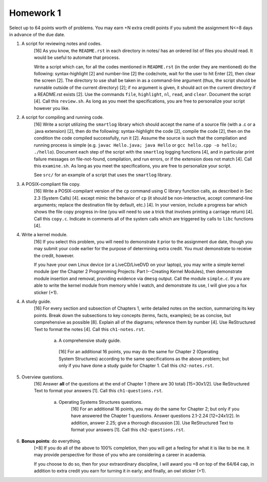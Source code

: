 Homework 1
==========

Select up to 64 points worth of problems.  You may earn +N extra credit points
if you submit the assignment N<=8 days in advance of the due date.

1. A script for reviewing notes and codes.
     [16] As you know, the ``README.rst`` in each directory in notes/ has an
     ordered list of files you should read. It would be useful to automate that
     process.
     
     Write a script which can, for all the codes mentioned in ``README.rst``
     (in the order they are mentioned) do the following: syntax-highlight [2]
     and number-line [2] the code/note, wait for the user to hit Enter [2],
     then clear the screen [2].  The directory to use shall be taken in as a
     command-line argument (thus, the script should be runnable outside of the
     current directory) [2]; if no argument is given, it should act on the
     current directory if a README.rst exists [2].  Use the commands ``file``,
     ``highlight``, ``nl``, ``read``, and ``clear``.  Document the script [4].
     Call this ``review.sh``.  As long as you meet the specifications, you are
     free to personalize your script however you like.

2. A script for compiling and running code.
     [16] Write a script utilizing the ``smartlog`` library which should accept
     the name of a source file (with a .c or a .java extension) [2], then do
     the following: syntax-highlight the code [2], compile the code [2], then
     on the condition the code compiled successfully, run it [2].  Assume the
     source is such that the compilation and running process is simple (e.g.
     ``javac Hello.java; java Hello`` or ``gcc hello.cpp -o hello; ./hello``).
     Document each step of the script with the ``smartlog`` logging functions
     [4], and in particular print failure messages on file-not-found,
     compilation, and run errors, or if the extension does not match [4].  Call
     this ``examine.sh``.  As long as you meet the specifications, you are free
     to personalize your script.
     
     See ``src/`` for an example of a script that uses the ``smartlog``
     library.

3. A POSIX-compliant file copy.
     [16] Write a POSIX-compilant version of the ``cp`` command using C library
     function calls, as described in Sec 2.3 (System Calls) [4]. except mimic
     the behavior of ``cp`` (it should be non-interactive, accept command-line
     arguments; replace the destination file by default, etc.) [4]. In your
     version, include a progress bar which shows the file copy progress in-line
     (you will need to use a trick that involves printing a carriage return)
     [4].  Call this ``copy.c``.  Indicate in comments all of the system calls
     which are triggered by calls to ``libc`` functions [4].

4. Write a kernel module.
     [16] If you select this problem, you will need to demonstrate it prior
     to the assignment due date, though you may submit your code earlier for
     the purpose of determining extra credit. You must demonstrate to receive
     the credit, however.

     If you have your own Linux device (or a LiveCD/LiveDVD on your laptop),
     you may write a simple kernel module (per the Chapter 2 Programming
     Projects: Part I--Creating Kernel Modules), then demonstrate module
     insertion and removal, providing evidence via ``dmesg`` output.  Call the
     module ``simple.c``.  If you are able to write the kernel module from
     memory while I watch, and demonstrate its use, I will give you a fox
     sticker (+1).

4. A study guide.
     [16] For every section and subsection of Chapters 1, write detailed notes
     on the section, summarizing its key points.  Break down the subsections to
     key concepts (terms, facts, examples); be as concise, but comprehensive as
     possible [8].  Explain all of the diagrams; reference them by number [4].
     Use ReStructured Text to format the notes [4].  Call this
     ``ch1-notes.rst``.

       a. A comprehensive study guide.
         [16] For an additional 16 points, you may do the same for Chapter 2
         (Operating System Structures) according to the same specifications as
         the above problem; but only if you have done a study guide for Chapter
         1.  Call this ``ch2-notes.rst``.


5. Overview questions.
     [16]  Answer **all** of the questions at the end of Chapter 1 (there are
     30 total) [15=30x1/2]. Use ReStructured Text to format your answers [1].
     Call this ``ch1-questions.rst``.

       a. Operating Systems Structures questions.
            [16]  For an additional 16 points, you may do the same for Chapter
            2; but only if you have answered the Chapter 1 questions.  Answer
            questions 2.1-2.24 [12=24x1/2]. In addition, answer 2.25; give a
            thorough discussion [3].  Use ReStructured Text to format your
            answers [1].  Call this ``ch2-questions.rst``.

6. **Bonus points**: do everything.
     [+8] If you do all of the above to 100% completion, then you will get a
     feeling for what it is like to be me. It may provide perspective for those
     of you who are considering a career in academia.

     If you choose to do so, then for your extraordinary discipline, I will
     award you +8 on top of the 64/64 cap, in addition to extra credit you
     earn for turning it in early; and finally, an owl sticker (+1).
